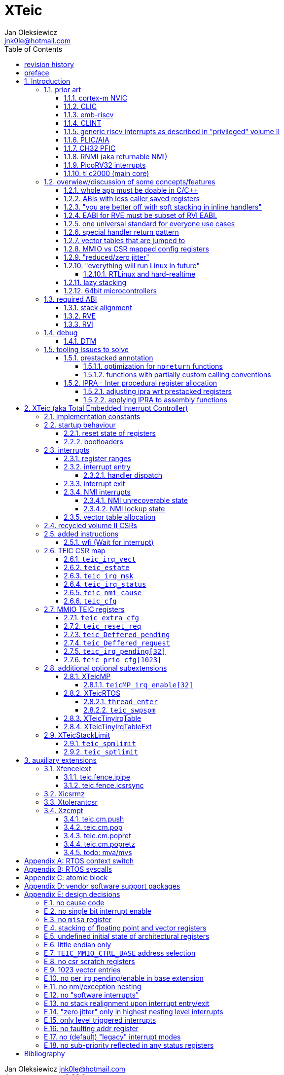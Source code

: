 
= XTeic
Jan Oleksiewicz <jnk0le@hotmail.com>
:appversion: 0.28.0
:toc:
:toclevels: 5
:sectnums:
:sectnumlevels: 4


{author} {email} +
document version {appversion} +
extension status: unstable/PoC +
This document is released under a Creative Commons Attribution 4.0 International License

[colophon]
== revision history


[colophon]
== preface

This document uses semantic versioning with respect to potential hardware designs.
Assembly syntax change is a minor increment. Version 1.0.0 will be the first somewhat useable.
Changes in prior versions are not versioned properly and not tracked in revision history.
The number in a major revision doesn't hold the freeze or ratification status.

Document is written in a way that reduces the duplications as those are hard to maintain.

== Introduction

Even though the current risc-v "privileged" architecture is great for general unix systems.
It fails to meet many embedded and hard real time requirements.

Instead of adding more and more on top of layered legacy, that leads to silicon waste, let's replace
entire volume II (aka riscv privileged) with minimal yet efficient embedded architecture.

The goal is to achieve interrupt architecture capable of predictable and fast
control loops by providing minimal interrupt latency and jitter. +
Optionally offer single digit cycles of interrupt latency to actual code and true zero jitter,
as to not disturb minimal implementations. +
By leveraging general purpose computing capability of risc-v architecture, we can
avoid the need for separate cores (often with asymetric architectures) to offload
low priority tasks (communication, HMI etc).

The lack of many "legacy" functionalities allows reduction of silicon area, power, and verification costs.

=== prior art

A quick recap of what we already have available.

==== cortex-m NVIC

<<armnvic>> defacto established "industry standard" of efficient interrupt handling.
Anyone complaining about risc-v likes and wants the NVIC.

==== CLIC

CLIC <<clic>> is a designated goto for interrupt handling to fulfill everyone needs.

Attempts to be an unix capable interrupt controller with horizontal nesting of U, S, H (so far only proposed) and M mode.

All used registers must be saved in software, trampoline handlers need to save all ABI registers.
If interrupts can be taken at multiple privilege modes, then each handler at higher privilege
have to swap stack pointer (and interrupt level ??) by 2 additional CSR instructions per handler.
during vertical nesting those instructions just copy `rs1` operand.

Preemption is handled in software by special CSR mechanism, that requires extra boilerplate
code in every interrupt handler. Even in "inline" handlers.

Highest priority inline handlers should be possible to be made similar to legacy ones.

Trampoline handlers mimic the late arrival and tail chaining optimizations.
Currently trampoline handlers cannot be used alongside inline handlers <<clichwswvectoring>>.

Introduces unavoidable jitter due to:

- blocks of code executed with disabled interrupts (additive jitter)
- late arrival handled through mnxti read (subtractive jitter of entry time)
- tail chaining handled by another mnxti read (and extra branch) in epilogue
- indirect jump instruction to actual code (branch prediction)

assuming 1 cycle per instruction, 10.2 and 11.1 listings from clic spec <<clic>> offer:

- `entry + 6` cycles of jitter from "inline" handlers.
- `entry + 7 + 16` cycles of jitter from "C-ABI" trampoline entry
- `4 + exit` or `abs(entry - 7)` cycles of jitter from  "C-ABI" trampoline epilogue

NOTE: trampoline jitter can be reduced by 16 cycles of register stacking at
the cost of late arrival handling

NOTE: according to <<clicentrycycles>>, handler entry time is 6 cycles on sifive E2 and
10 cycles in E3/5

NOTE: BTW, my prediction is that the "competitor A" will be able to do a
"comparison against riscv" without resorting to FUD tactics, right after CLIC is ratified

==== emb-riscv

emb-riscv <<embriscv>> is clean sheet design that attempts to be universal solution
for every microcontroller. Designed with a strong focus on RTOS support.

NOTE: Currently development is stalled due to "not encouraging general interest"

Achieves lower interrupt latency by introducing EABI with reduced
amount of caller-saved registers. FP registers are handled by lazy stacking.

Many similarities with <<cortex-m NVIC, NVIC>>.

mandates 4 64bit timers (even on RV32):

- cycle counter
- instret counter
- system timer
- rtc timer

==== CLINT

Attaches to generic interrupt scheme.

According to <<clint>>, it provides memory mapped interface for timers and IPI.

NOTE: ofiicial CLINT is called ACLINT but doesn't differ much from CLINT in sifive documentations.

==== generic riscv interrupts as described in "privileged" volume II

Very often refered to as CLINT. e.g. <<sififeintcookbook>> claims that volume II
stuff is CLINT exclusive.

has vectored mode which simply jumps to the position in vector table.

Doesn't provide any nesting other than privilege levels
Registers and CSR state (`fcsr` etc.) have to be pushed by software before use

==== PLIC/AIA

<<plic>>, <<aia>>

A heavyweight frontend for delivering interrupts to multiple cores
running typical unix OS. Not suitable for microcontrolers.

claim/complete architecture

handlers stay very similar to generic case.

AIA adds another set of CSR registers available only through indirect access 
mechanism (by `miselect` and `mireg` CSRs).

==== CH32 PFIC

Proprietary design by WCH build on top of generic riscv privileged <<qingkev2>>, <<qingkev3>>, <<qingkev4>>.

Introduces HW stacking and single cycle register shadowing (aka HPE).
It is of course necessary to use custom toolchain that implement a "proprietary" attribute:
`\\__attribute__\((interrupt("WCH-Interrupt-fast")))`

NOTE: without <<prestacked annotation>> there will be no portable way of doing this without compilers build
on custom patches. Naked handler + mret trick doesn't work in llvm, it should break in gcc anyway due to
eventual use of callee saved registers and stack.

Another feature is "vector table free" interrupt mechanism that allows to skip
fetching from vector table and jump to handler directly. It provides significant improvement
only when all registers are "stacked" by shadow regfile. (or not satcked at all)

The descriptions of a lot of functional behaviour feel like a copy-paste of risc-v privileged.
Highly under/undocumented. +
e.g. There is nothing about what happens to `mepc`, `mcause` or `mstatus` during nesting (especially on "V2" core). +
It is also unknown whether `ra` register doesn't have an additional use (like saving `mepc`...) during
interrupt entry/exit and connot be used immediately as the currently implemented gcc attribute treats
those functions the same way as the regular ABI ones with `mret` based return. +
Inline with average chinese documentation standards.

The vendor provided headers, of course, contain 46 instances of "NVIC" string and just 5 for "PFIC"

There is also under/undocumented "EABI enable" bit in `INTSYSCR` on "V2" core.
Most probably it reduces number of HW stacked registers to match the official EABI proposal <<riscveabi>>.

==== RNMI (aka returnable NMI)

<<privilegedrnmi>> Adds another horizontal nesting level above the machine mode, that works very similarly
to generic interrupts.
Achieved by providing additional set of CSR registers as well as interrupt return instruction (`mnret`).

==== PicoRV32 interrupts

> Note: The IRQ handling features in PicoRV32 do not follow the RISC-V Privileged ISA specification.
> Instead a small set of very simple custom instructions is used to implement IRQ handling with minimal hardware overhead.

Original author of the PicoRV found the riscv-privileged to be too heavy for minimal core,
and provided own <<picorvint>> interrupt scheme.

NOTE: FPGA minimum cores, is a non goal for XTeic

==== ti c2000 (main core)

Proprietary TI architecture <<spru430f>> sporting an ancient looking accumulator-memory architecture
(with 8 pointer registers), similar to the classic CISCs. An x86 of motor control and signal processing.
FPU <<spruhs1c>> is more RISC-ish with a bit of VLIW in some instructions.

NOTE: TI is very hesitant to release any general purpose benchmark scores (speed/size etc.)
<<c2000coremark>>, <<c2000dhrystone>>. Claiming that their architecture "is optimized for
real world control applications". Those kind of scores are also almost non existent in independent sources.

According to <<spraan9a>>, the core automatically saves some of the registers, rest must be pushed
in software. +
"High priority" interrupts can also save and restore all 8 floating point registers into shadow
registers using special instructions. +
There are also 5 (4 in prologue) defacto useless instructions for aligning stack and setting "C28 modes"

To allow nesting of "low priority" interrupts handlers must include extra boilerplate code to
handle prioritiy masking in software. (8 instructions in prologue, 3 in epilogue)

As a consequence there is 21 cycles of jitter (to HPI and other LPIs) and 43 (HPI) or 63 (LPI) cycles
of interrupt latency in worst case.

Use of `RPT` istruction will introduce even more jitter and latecy as the sequence is uninterruptible
and takes arbitrary numbers of cycles to execute.

NOTE: ISR entry latency is 10 cycles due to 8 stage pipeline and automatically stacking 13 registers.
<<c2000workshop>> suggests that the latency is 14 cycles for internal signals. Which would
further increase the worst case jitter and latencies.

=== overwiew/discussion of some concepts/features

==== whole app must be doable in C/C++

In this case interrupts must always push all caller saved registers to be able to use functions without
`\\__attribute__\((interrupt*))` annotation. Leading to <<ABIs with less caller saved registers>>

It also requires preinitialized table with pointer to startup code, `sp`, `gp`, and of course
any other addition like Zcmt `JVT` csr.

This table is also not necessarily smaller than software setup, e.g. `sp` can be usually
done with single `lui` instruction.

There is still a risk of corruption if the compiler decides to reorder something before
initialization of `.data`/`.bss` sections.

Such startup code is also inefficient as it will have to obey the ABI (spill `ra` to stack) and
compilers can't optimize out link time symbols anyway. (even though some can be assumed to
always be at certain addresses or offset from each other)

Of course I often find that there is a competition on who will make
the worst startup code in assembly.
So pure C/C++ startup code turns out to be "better" due to confirmation effect.
But let's have a look at my "combotablecrt" implementation <<combotablecrt>> for stm32f030x4/6. 
Is your compiler able to do that?

There is also a case of interrupt handlers that are using only a few registers
and don't need to take latency of the whole ABI/EABI.

==== ABIs with less caller saved registers

The rationale of introducing ABIs with reduced number of caller saved registers is to
reduce interrupt latency.

The major downside of such approach is lowered overall performance
and code denisty. Which is highly unliked across riscv community <<bhvseabi>> and stalls
development of such (E)ABI.

> I think for marketing reasons we should have the RISC-V EABI mimic the competitor ABI as
> closely as possible, and be available and supported by the tools, even if almost no-one
> should end up actually using it.

Zcmp[e] was also prepared for such fragmentation by reserving first 4 points in rlist for EABI,
so the cores can implement UABI and EABI push/pop instructions at the same time.
Those 4 points are of course supposed to handle 20 caller saved regs of EABI (probably with some
reuse of few higher points).

It will also make the processors capable of stacking 2 registers per cycle, underutilized
during HW stacking due to shorter stacking time than pipeline refill.

An alternative is to provide interrupts with defacto customizable ABIs by e.g. <<prestacked annotation>>
(to match the HW stackers) and handle the function call pressure by <<IPRA - Inter procedural register allocation, IPRA>>.

==== "you are better off with soft stacking in inline handlers"

aka generic riscv `\\__attribute__\((interrupt))`

The major issue lies within the principles of hardware stackers.

When entering interrupt handler, the core first fetches the entry from vector table and then
jumps to that address. Both of those fetches can hit a flash waitstate or a cache miss.
During that operation the data bus remains idle waiting for a first store instruction to be executed.

Those cycles can be accomodated for a "free" stacking of registers. If a higher amount of
registers is stacked then it can hide a bit of jitter coming from cache misses or flash waitstates.

Even stacking by the special push instructions (e.g. XTheadInt <<thead>> or
PUSHINT <<pushint>> and maybe a subsets of those), won't help much. Those start pushing
after the latency of double (waitstated) miss was taken.

The only situation when soft stacking yields better results is when HW stacker has to push
way more registers than is actually used.

NOTE: Zcmp[e] doesn't cover caller saved registers except `ra`.

==== EABI for RVE must be subset of RVI EABI.

To be able to call RVE only code from RVI ABI +
Recurrig thing in RVE ABI proposals.

The idea is to allow compilers and software vendors to provide a single
set of precompiled libraries for RVI and RVE ABIs.

The issue with this approach is that the code arbitrarily compiled for RVE
might turn out to be less efficient than RVI one. It also limits the capabilities
of RVI ABI like trading off argument registers for temporary/saved ones.

==== one universal standard for everyone use cases

Having one universal solution for all possible scenarios
brings a lot of inefficiency to all of them. Due to mandatory
support for a lot of rarely used functionality, keeping the compatibility
with unused legacy, or having to be a subset of a bigger architecture
optimized for a different use cases.

Even if that "flexibility" is made completely optional and non intrusive
the vendors will implement it anyway for the sake of having the
longest "flexibility" bar.

==== special handler return pattern

aka "HANDLER_RETURN" on emb-riscv and "EXC_RETURN" on ARM

The idea is to put special pattern in `ra` during handler entry and
exit by reusing regular return mechanism provided by the ABI. Requires
certain memory area to be non executable (e.g. 0xF0000000 - 0xFFFFFFFF)

This mechanism follows the typical ABI function call and together with HW
stacking, allows the interrupt handlers to be a regular C functions.

The downside is that the `ra` and `pc` both have to be pushed onto stack
and in some specifc cases, it could add extra stall cycles after the tail due
to the waitstates or cache miss caused by delayed prefetch.

Alternatively we can just stack the `ra` and put there current `pc` with lowest bit set
to trigger handler return operation. One less register counted towards interrupt latency.

NOTE: normally the `jalr` instruction just ignores the LSB bit of resulting address.
LSB in register and immediate will lead to "bogus" jump over 2 extra bytes.
Even though this behaviour simplifies hardware, existing ABIs are
allowing "auxiliary information" in pointers as well as `jalr`
immediate, effectively making both useless.

==== vector tables that are jumped to

It's simply inefficient in truly vectored scenario.
The vector entries will have to be populated with jump instructions anyway.
Those have to take the second round of waitstates or cache miss without amortization by register stacking.

And if the code is far away from vector table (e.g. in SRAM for more deterministic execution),
compiler will have to emit a jump island, aka "veener", that will perform yet another unamortized jump.
allocating 8 bytes per entry Enforcing `lui` + `jalr` sequence will severly trump the
code density and performance in typical use scenarios.

NOTE: 8051 allocated 8 bytes per entry, but it was able to sometimes fit entire handler or
one of the conditional path. Especially when following entries were unused. This kind of
optimizations is exlusive to assmebly programming and generally not practised today.

==== MMIO vs CSR mapped config registers

In case of mass initialization MMIO could result in better code density
CSR space is also limited.

My take is that anything architecturally coupled to the core should reside
in CSR space and keep the rest in MMIO.

Nothing should exist as both.

There is no point in avoiding  CSR registers when the cost of Zicsr
instructions is already taken.

==== "reduced/zero jitter"

Very often claimed, yet those claims rarely meet with reality.

NOTE: There are also many non-architectural sources of jitter like caches, waitstated
flash, accessing peripherals in different clock domains (usually divided from sysclk),
DMA contention, or just the code masking out the interrupts.

Cortex-m0 offers a "zero jitter" by optional IP (RTL for ASICs) configuration that adjusts the best case 
of interrupt latency by extra cycle to acommodate random stall from bus contention.

Cortex-m3/4 offer up to 6 cycles of jitter due to "late arrival" and "pop pre-emption".
Regular handler entry is dominated by stacking registers, giving some headroom for extra
vector/instruction fetch latency.

Cortex-m7 of course suffers from Proprietary&Confidential syndrome.
Most probably it's similar to cm3/4.

In case of C2000 CLA, TI claims <<spracs0a>>,<<ticladocs>>,<<ticladevguide>> that their task driven machine
(non preemptible) "reduces interrupt latency and jitter" compared to classic CPU, even
though it does exactly the opposite when there is more than 1 async interrupt to handle.

NOTE: Of course whenever TI compares CLA to "classic cpu", it's always a cpu with preemption
priorities only and background task not present on CLA. As if the similar "task machine" couldn't
be achieved by regular general purpose architecture (e.g. risc-v, cortex-m) without nesting and WFI loop
(or "sleep on exit" feature) giving access to all GPRs in interrupts without stacking.

==== "everything will run Linux in future"

The Linux cargo cult. +
Because a simplest tasks suitable for bunch of 555&74s or a simple microcontroler with a
few KiB of flash and RAM must be done under linux so it will work somehow "better".

To be able to properly run linux you need quite beefy unit (usually with MMU), 2-4MiB of flash,
4-8MiB of RAM (usually external DRAM), long boot time and a bad power consumption in idle. +
Just to run the OS itself.

One of the the most blatant example is NOMMU linux on stm32f429 with
memory mapped SDRAM that is not even cached by cpu. If the XIP image doesn't fit
in 2MiB internal flash, it has to land in external parallel NOR flash, which is of course
not cached by cpu and shares bus with SDRAM. +
Any attempt to touch internal SRAM regions will defeat the remaining 
"universality/portability of linux apps" arguments. +
Not to mention much hgher unit price than typical 200+Mhz cotex A5/7 SOCs. 

Of course there are still actual reasons to use linux in non-realtime embedded,
consisting of different developmnet practices, higher portability 
or access to the raw performance (at much better perf/price ratio)
not available in typical microcontrollers <<emblinux>>.

===== RTLinux and hard-realtime

Whenever those rt patches are measured, both the interrupt latency and
jitter is always given in tens or hundreds of microseconds, not cycles
<<linuxrt1>>,<<linuxrt2>>,<<linuxrt3>>,<<linuxrt4>>.

In some scenarios those numbers are unacceptable. +
As an example, industry standard, FOC current loops close within 5-10us <<brianchavens>>
and in some cases it achieves sub 1us latency <<swpy031>>. On a <200 Mhz controllers.

==== lazy stacking

Lazy stacking allows to skip stacking of FP registers if handler doesn't
touch floating point registers.

The main issue is that all of the caller saved FP registers are saved (execution stalls during push)
onto stack whenever FP instruction is executed even though only a few of the registers are used.

Requires additional CSR to hold address of reserved space in stack frame.

==== 64bit microcontrollers

So far, mostly the application processors used in bare metal.

Use cases for such also have different requirements than
from typical 32bit microcontrollers.

=== required ABI

Ideally we should not change the established ABI to avoid disruption
But definitely get rid of the `tp` register which is overall useless.

==== stack alignment

should be 2x`XLEN`, mandated thorought entire program execution so as to not require
special realignment in interrupts.

[NOTE] 
====
psABI <<riscvpsabi>> says that:

[quote]
----
stack pointer must remain aligned throughout procedure execution
----

and fails to enforce enforce this anyway:

[quote]
----
Non-standard ABI code must realign the stack pointer prior to invoking standard ABI procedures. The
operating system must realign the stack pointer prior to invoking a signal handler; hence, POSIX
signal handlers need not realign the stack pointer. In systems that service interrupts using the
interruptee’s stack, the interrupt service routine must realign the stack pointer if linked with any
code that uses a non-standard stack-alignment discipline, but need not realign the stack pointer if
all code adheres to the standard ABI
----

====

Major ilp32e issue is that the `addi16sp` instruction works on 16 byte stack increment.
Once the `c.addi` range (-32..+31) is exhausted compilers have to chose beetwen
denser code and more efficient use of stack.

Zcmp extension was also designed for 16 byte aligned stack. There is Zcmpe extension 
postponed to the future which should handle the EABI. Lowering the stack alignment
requires doubling (per bit of alignment) waste of codepoints by `push`/`pop` instructions.

NOTE: `addi8sp` won't be neccesary as Zcmpe `push`/`pop` can prepare initial 8 byte
allocation for an (optionally) following `addi16sp`

NOTE: 2x`XLEN` alignment allows more optimal use of
microarchitectures capable of stacking 2 registers per cycle

==== RVE

[width="100%",options=header]
|====================================================================================
| register | ABI name | Saver | description
| x0 | zero | - | Hardwired zero
| x1 | ra | caller | return address
| x2 | sp | callee | stack pointer
| x3 | gp | - | global pointer
| x4 | t0 | caller | temporary
| x5 | t1 | caller | temporary
| x6 | t2 | caller | temporary
| x7 | t3 | caller | temporary
| x8 | s0/fp | callee | saved/frame pointer
| x9 | s1 | callee | saved
| x10 | a0 | caller | argument/return
| x11 | a1 | caller | argument/return
| x12 | a2 | caller | argument
| x13 | a3 | caller | argument
| x14 | a4 | caller | argument
| x15 | a5 | caller | argument
| x16-x31 | - | - | reserved for custom use
|====================================================================================

// fp ?

NOTE: ilp32e with `tp` turned into temporary.

==== RVI

[width="100%",options=header]
|====================================================================================
| register | ABI name | Saver | description
| x0 | zero | - | Hardwired zero
| x1 | ra | caller | return address
| x2 | sp | callee | stack pointer
| x3 | gp | - | global pointer
| x4 | t0 | caller | temporary
| x5 | t1 | caller | temporary
| x6 | t2 | caller | temporary
| x7 | t3 | caller | temporary
| x8 | s0/fp | callee | saved/frame pointer
| x9 | s1 | callee | saved
| x10 | a0 | caller | argument/return
| x11 | a1 | caller | argument/return
| x12-x17 | a2-a7 | caller | argument
| x18-x27 | s2-s11 | callee | saved
| x28-x31 | t4-t7 | caller | temporary
|====================================================================================

// fp?

NOTE: ilp32 with `tp` turned into temporary.

=== debug

The official risc-v debug spec <<riscvdebug>> is good enough to not necessitate another incompatible
one, although the "minimal debug implementation" is actually not minimal.

Some of the  minor things that could be "improved" for minimal implementations:

- 1 entry `progbuf` accepting 32bit instructions only (saves 2 bits, currently
must accept compressed insns)
- writing this 1 entry progbuf immediately executes written instruction (ie. no storage in progbuf)
- remove `dpc` CSR, and allow debuggers to get the "current" `pc` by executing `auipc` from `progbuf`
- no mandatory abstract register reads (data exchange only through message registers)
- get rid of certain discovery bits
- etc.

Biggest offenders of course are and will be the actual implementations that despite being the "minimal"
ones designated as "8bit killers", are happily implementing more than necessary.
Like 8-word `progbuf` in ch32v003 <<qingkev2>>.

==== DTM

Low pin count devices (8-32) need a denser debug interface as the JTAG uses too many wires.

There are industry proven 2 wire interfaces like cJTAG or ARM SWD. +
It would be best to have 1 wire solution like avr8 debugWIRE/updi
or the WCH "SDI" (aka "SWD") <<qingkev2debug>>

=== tooling issues to solve

==== prestacked annotation

Currently there is no universal solution to indicate which registers in interrupt handlers
can be freely used without stacking them.

- `\\__attribute__\((interrupt))` makes all registers callee saved and uses mret to return.
- `\\__attribute__\((interrupt("SiFive-CLIC-preemptible")))` extends regular interrupt by CLIC preemption
- `\\__attribute__\((interrupt("WCH-Interrupt-fast")))` requires custom build toolchain,
no floating point regs (even on the cores with F extension), still uses mret
- Or just a plain C function that requires prestacking of all caller saved registers, reuses standard
return mechanism to exit interrupt context

Even worse, there are already hardware stackers designed for ilp32e and ilp32. When the new and better
ABI will be introduced, it will be impossible to use with pre-existing HW stackers. The same applies
to creating HW stackers that stack less registers to optimize interrupt latency.

Therefore we need universal way to annotate which registers are available for use in a given function
as a defacto calller saved one (aka create custom calling convention)

- `prestacked("")` attribute
- no whitespaces in string parameter
- register range cover all registers between and including specified (`x4-x6` is equivalent to `x4,x5,x6`)
- registers/ranges are separated by comma
- calee saved registers have to be properly turned into temporary when included in the list
- CSRs taking part in calling conventions are also subject to this mechanism
- should use raw names instead of ABI mnemonics as to make it ABI agnostic (more portable)
- registers must be sorted (integer, floating point, vector, custom, then by lowest numbered)
- CSRs must be put after the architectural regfiles, those don't have to be sorted
- must not collide with `\\__attribute__\((interrupt))` as to support "legacy" handler return mechanisms
- must not imply `\\__attribute__\((interrupt))` as well
- custom CSRs would also have to be somehow covered. (hw loops etc.)

ilp32 caller saved:

`\\__attribute__\((prestacked("x5-x7,x10-x17,x28-x31")))`

ilp32f, caller saved:

`\\__attribute__\((prestacked("x5-x7,x10-x17,x28-x31,f0-f7,f10-f17,f28-f31,fcsr")))`

Simplified ranges (e.g. shadow register file):

`\\__attribute__\((prestacked("x8-x15")))`

TEIC irq, range0 + shadow regs of half integer regfile (where bit 2 of operand is set, covers range1+2)
and F + P extensions:

`\\__attribute__\((prestacked("x4-x7,x10,x11,x12-x15,x20-x23,x28-x31,fcsr,vxsat")))`

ch32v003 irq (ilp32e + PFIC HW stacker, assuming `ra` doesn't have some undocumented use):

`\\__attribute__\((interrupt, prestacked("x1,x5-x7,x10-x15")))`

NOTE: unannotated `ra` is assumed as a valid return address, otherwise a special return mechanism must be
used (e.g. return by `mret` in `\\__attribute__\((interrupt))`

===== optimization for `noreturn` functions

gcc/llvm compilers can purge the epilogue (even down the call tree) by automatic
detection of infinite loop or by using `\\__attribute__\((noreturn))` or `__builtin_unreachable()`.

It is not the case on prologues though, leading to waste of stack and codespace in the most typical
embedded scenario of main or thread functions with an infinite loops.

This missing optimization is intentional <<noreturnprologue>> to allow backtracing
(`abort()` etc.) and throwing exceptions (of course under -fno-exceptions and exception less code)

By abusing the "prestacked annotation" we can get rid of this prologue
by "prestacking" all of the available registers. +
e.g. `\\__attribute__\((noreturn, prestacked("x1,x4-x31,f0-f31,fcsr")))`

NOTE: addition of `noreturn_nobacktrace_noexcept` attribute is very unlikely, optimizing
regular `noreturn` attribute is even less.

NOTE: `\\__attribute__\((naked))` won't work, as it will remove the stack allocation
and consequently underflow the stack.

===== functions with partially custom calling conventions

It can be additionally abused to:

- define IPRA clobbers of assembly functions in its C function declarations 
(see <<applying IPRA to assembly functions>>)
- certain (premature) optimizations (manually solving 2way IPRA recursion etc.)
- dynamic linked functions with a subset of clobbers. 
e.g. functions like `memcpy()`,`strcmp()` etc.  don't need to clobber all caller saved registers 
so only common clobbers for straightforward, unrolled (?) and vectorized implementations need to be 
applied. Requires standardization of canonical clobbers for each offending function. (quite unrealistic)

==== IPRA - Inter procedural register allocation

So far implemented only by llvm <<llvmipra>>. +
Limited to statically linked code. +
There are almost no benchmarks results, especially the ones other than x86 at -O3.

In simple explanation, it makes every function export information about its usage of
caller saved registers effectively allowing non leaf functions to use caller saved
registers as a callee saved ones. That avoids some of the stacking/spilling leading
to a more efficiet code.

requirements and improvements needed for efficient IPRA:

- this mechanism must cover the CSRs as well as the registers (e.g. `fcsr`, `vtype`, `vl` etc.)
- custom registers and CSRs should also be covered (e.g. HW loops) (unnamed?)
- compilers need to avoid using more registers than necessary (currently no reason)
- registers from compressible range should be allocated only when it will benefit
code density (currently no reason)
- to avoid regressions, compilers need some kind of heuristic to detect when stacking
certain (compressible) callee saved registers would yield better code density than using
more temporaries from non compressible ranges

NOTE: on riscv it's `s0` and `s1`, in presence of Zcmp[e] pushing `s0,s1` is free
in non leaf functions, and just 2 16bit instructions in leaf. With IPRA it should be also
possible to just move `ra` and `s0/s1` into caller saved regs.

NOTE: This is also non IPRA optimization (-Oz kind)

- need special assembly directive to annotate such exports from pure assembly code (workaround exists
<<applying IPRA to assembly functions>>)

[NOTE]
--
Automatic detection is not an option due to self constructed instructions (e.g. from <<XTightlyCoupledIO>>):
[source, asm]
```
.word (0b0000000<<25)|(8<<20)|(0<<15)|(0b001<<12)|(10<<7)|0x43
.insn i CUSTOM_1, 0x0, 1, a0, 0x123
//equivalent to:
//tio.add0.xy a0, y0, s0
//tio.addi0.yx y1, a0, 0x123
```
--

- precompiled libraries should also do an "IPRA exports"
- very important point is resolving IPRA annotations of callbacks, where the callback call
will use the smallest common regmask of all functions that can be called through this point
** callbacks initialized once at startup (typical in many HALs)
** callbacks passed as function parameters
** queues (of structs) with callbacks

NOTE: callbacks are commonly used in peripheral interrups, therefore it's important to
apply IPRA optimizations to those as well

- it can be used to annotate that passed function arguments (through registers or stack) were
not modified and can be recycled by caller (e.g. in loops)
- it can also "export" list of deterministic constants (and addresses) that are left in registers
after return

NOTE: This mechanism is portable to other architectures, the more caller saved registers are
available, the higher relative gain is.

NOTE: vector extension can benefit from IPRA as current psABI makes all vector registers
temporary, though the syscall destroy entire state

===== adjusting ipra wrt prestacked registers

Because the HW stackers (used with <<prestacked annotation>>) will prefer to stack out the
compressible registers first, it might not be the best match for IPRA optimized allocation

NOTE: compilers usally don't care about non-abi (interrupt) prologues/epilogues and
emit code as if it was the regular ABI function

The solution could be:

- optimize HW stacker for typical allocations
- make compilers treat specially a call trees growing from interrupt handlers
- trump the general IPRA optimizations to use `a0-a5` first

Handlers that are not calling another functions should be straightforward as long as the compiler
allocators/optimizers are not going to straight out ignore <<prestacked annotation>>.

===== applying IPRA to assembly functions

Special attribute to annotate function declaration in header associated with assembly code
(e.g. `\\__attribute__\((regmask("clobbered list here")))`) was proposed <<llvmregmaskattr>>,
but it wasn't implemented upstream.

The other option is to use inline asm clobbers to make call to such funcions

[source, C]
```
	__attribute__((always_inline))
	static inline int weird_call(int n, void* p)
	{
		register int result asm("a0") = n;
		register void* a1 asm("a1") = p;

		asm volatile(
			"call foo \n\t"
			: [ARG0] "+r" (result) // return in same register
			: [ARG1] "r" (a1)
			: "memory", "ra", "a2" // use clobber for any caller saved regs used
		);

		return result;
	}
```

- requires the `call` pseudoinstruction that expands to a proper sequence.
Otherwise we get errors when calling too far or missing optimization when short call can be made.
- works in existing compilers (at least in gcc and llvm)

// == programmers model

== XTeic (aka Total Embedded Interrupt Controller)

smallest profile?

machine mode only

RV32 only

2 or 4 interrupt nesting levels

little endian only
software shall assume little endian

=== implementation constants


[cols="4,2,5",options=header]
|====
| name | default value | notes
| `TEIC_ENTRY_VECT_BASE` | implementation specific | Base address of the first application entry point
													 as well as its vector table. May have additional
													 constarints on the alignment.
| `TEIC_EXEC_SRAM_BASE` | implementation specific | Base address of the most designated executable SRAM
													memory.
													(Some devices implement a special memory area
													designated for interrupt handlers. aka "ITCM". Usually
													it will be the main memoy address)
| `TEIC_MMIO_CTRL_BASE` | 0xFFFE0000 | Base address of XTeic MMIO control block
| `TEIC_IRQ_NESTING_BITS` | {0,1,2} | Number of implemented interrupt nesting priority bits
| `TEIC_IRQ_PRIORITY_BITS` | {1,2,3,4} | Number of implemented interrupt sub-priority bits
| `TEIC_IRQ_VECT_ENTRIES` | {9..1023} | Number of allocated interrupt entries including skipped ones and NMIs
| `TEIC_IRQ_VECT_ENTRY_SIZE` | {2,4} | Size in bytes of the single entry in vector table.
									By default it's 4. 2 if <<XTeicTinyIrqTable>> subextension is implemented.
|====

=== startup behaviour

Upon hart reset:

- all of the architectural registers are initialized to their reset state.
- The MMIO control block registers are also initialized to their reset state.
- The pc is set to the `TEIC_ENTRY_VECT_BASE`.

Performing the system reset will additionally initialize the state of the peripheral registers to their reset state.

The hart reset is always equivalent to a system reset until XTeicMP extension is implemented.

==== reset state of registers

The reset state of all architectural registers is undefined unless explicitly specified
in specific extension.

NOTE: That means the reset state of integer, fp, and vector registers is undefined.

NOTE: some of the CSR registers also remain in undefined state.

==== bootloaders

If the application start is preceeded by bootloader, or the application enters
the bootloader, then the the switch code shall ensure that
before redirecting execution to the target address:

- all peripherals are disabled, or initialized to reset state if enabled on reset (e.g. watchdogs)
- external GPIOs are configured to reset state
- the oscillators, PLLs, clock selects and divisors are configured to their reset state
- all nesting levels in `teic_irq_msk` are enabled
- `teic_irq_vect` is set to the target entry point, right before the jump happens

NOTE: The rationale of these rules is to avoid bloat in startup
code (and duplicate of it in `SystemInit()`), which is a result of assuming the worst case scenario

NOTE: bootloaders placed at application entry area (at `TEIC_ENTRY_VECT_BASE`)
can be entered by setting a certain pattern in backup register and then executing system reset.

NOTE: Some devices switch between bootloader and application modes by performing
whole system reset after modifying certain configuration registers (remap of executable area
at `TEIC_ENTRY_VECT_BASE`)

=== interrupts

The interrupt controller supports only level triggered interrupts.
The logical high is used to assert pending interrupt request lines.

The irq number is the position in vector table

NOTE: there is no irq offseting like in NVIC

Stack pointer is not realigned, if stack is not 8 byte aligned
the behaviour is implementation specified

NOTE: typical HW won't care about 4 byte stack, some dual issuers or hardened cores
might want to set `irqentryexit_unrec` nmi request

NOTE: Zcmp similarly doesn't specify the required alignment.

==== register ranges

[cols="1,3,2,2,2",options=header]
|====
| range | registers | added stack area | mandatory supported | mandatory configurable
| 0 | "x1,x10,x11,reserved" | XLEN * 4 | yes | no
| 1 | "x12-x15" | XLEN * 4 | yes | no
| 2 | "x4-x7" | XLEN * 4 | no | no
| 3 | "x16,x17,x28-x31" | XLEN * 6 | no | yes
|====

NOTE: Implementations are free to not provide the configurability of stacking ranges
and hardcode them. Range 0+1 gives similar amount of usable registers as 
NVIC

stack frame pseudocode::
[source, asm]
```
// all ranges used
// range 0
sw x1, -4(sp)
sw x10, -8(sp)
sw x11, -12(sp)
sw reserved, -16(sp)

// range 1
sw x12, -20(sp)
sw x13, -24(sp)
sw x14, -28(sp)
sw x15, -32(sp)

// range 2
sw x4, -36(sp)
sw x5, -40(sp)
sw x6, -44(sp)
sw x7, -48(sp)

// range 3
sw x16, -52(sp)
sw x17, -56(sp)
sw x28, -60(sp)
sw x29, -64(sp)
sw x30, -68(sp)
sw x31, -72(sp)

addi sp, sp, -72
```

ranges lower than configured can be excluded from stacking only when their registers are preserved in a different
manner (e.g. shadow registers)

NOTE: reserved position in range0 window can be optionally used for preserving `estate` during nesting

==== interrupt entry

when a given interrupt nesting level (reflected by `pending_nestx` in `teic_irq_status`)
becomes pending which is not masked out by corresponing bit in `teic_irq_msk` register,
the interrupt entry procedure is triggered.

During the interrupt entry the hardware will:

- stacks configured register ranges at given nesting level (`n123_stacking` or `n4_stacking`)
- decrement `sp` according to configured register ranges in `n123_stacking`
- put content of interrupted `pc` into `ra` register with lowest bit set
- set `in_nestx` bit in `teic_irq_status` register
- fetches target address from vector table pointed by `teic_irq_vect`.
The vector entry is selected by handler dispatch process.
- jumps to the fetched address

NOTE: optimized microarchitectures will implement late arrival, tail chaining and
pop preemption which further complicate entry/exit procedures

If irq request is spuriously deasserted during the interrupt entry (or e.g. tail chaining), the core
must either; enter the offending handler or immediately return (or e.g. tail chain to yet another handler).

NOTE: Sometimes it takes a few cycles to deassert irq request signal, after e.g. clearing
status flag. Instead of populating errata, the vendors may opt to implement immediate return
on delayed (spurious) irq deassert. Behaviour shall be at least deterministic.

===== handler dispatch

During the handler dispatch the hardware will evaluate all pending irq requests
and select the one with highest configured sub-priority, ties are resolved by
highest irq number.

// not a separate par ?

==== interrupt exit

When `jalr` or `cm.popret` instruction is executed and the lowest bit in the source register is
set, the interrupt exit procedure is triggered. +
If no interrupt is currently active then `irqretnest0_unrec` nmi request is set.

// limit it only to `ra` ???

During the interrupt exit the hardware will:

- unstack configured register ranges at given nesting level (`n123_stacking` or `n4_stacking`)
- increment `sp` according to configured register ranges in `n123_stacking`
- clear `in_nestx` bit in `teic_irq_status` register
- jumps to the target address of `jalr` or `cm.popret` instruction

NOTE: The bogus `jalr` target address issue remains as per unprivileged spec.
Therefore conforming software shall not set the lsb in `jalr` immediate used for function returns

NOTE: only the lsb in source register is checked, not the computed target
address of `jalr` instruction. It allows detection of irq ret condition earlier in the pipeline.

NOTE: optimized microarchitectures will implement late arrival, tail chaining and
pop preemption which further complicate entry/exit procedures

==== NMI interrupts

NMIs (non maskable interrupts) are a special type of interrupts that cannot be masked
by `teic_irq_msk` register. Typically used for signalling critical conditions.

Entry/exit procedure is similar to regular IRQs with the following excepions:

- activity is signalled by `in_nmi` in `teic_irq_status` register
- stacks only range 0 registers
- adjusts `sp` by range 0 area

Before returning from NMI handler all requests in `teic_nmi_cause` CSR must be acknowledged (cleared).

===== NMI unrecoverable state

unrecoverable NMI handler is entered whenever:

- any of the `*_unrec` requests is raised in `teic_nmi_cause`
- synchronous exception is raised during active NMI handler
- any of the synchronous exception flag (`*_exc` in `teic_nmi_cause`) is not cleared before performing
interrupt exit from NMI handler
- `*_async` that was escalated to unrecoverable nmi request (`escalated_async_unrec` in `teic_nmi_cause`)

Entry procedure is similar to regular NMIs with the following excepions:

- activity is signalled by `in_nmi_unrecoverable` in `teic_irq_status` register
- busfaults, alignment or other errors during stacking are ignored
- not required to actually stack the registers only the `ra` shall be written with `pc` during fault
and `sp` decremented by range 0 area

===== NMI lockup state

The hart enters the NMI lockup state whenever

- code attempts to return from `Unrecoverable_NMI` handler
- synchronous or imprecise exception is raised within `Unrecoverable_NMI` handler

NMI lockup state halts any further code execution, except debug mode one.

NOTE: it is necessary to allow debuggers to read out state of registers/memory
after experiencing lockup state.

NOTE: experiencing exceptions within (or return from) unrecoverable handler means a
serious issue with control flow, where further attempts to execute code would do
more harm than halting until watchdog performs system reset.

NOTE: lack of tripple fault lockout can also lead to security vulnerabilities <<nvidiamtveccve>>

NOTE: microarchitectures can provide external output for signaling NMI lockup state as 
to allow immediate shutdown of certain peripherals (pwm timers etc.)

==== vector table allocation

[cols="3,2,7,12",options=header]
|============================================================================================
| irq num | type | name | notes
| 0 | - | reserved | reserved for startup code (typically jump instruction)
| 1 | NMI | | reserved
| 2 | NMI | IntegrityViolation_NMI | (optional) software and hardware integrity violations
| 3 | NMI | ClockViolation_NMI | (optional) Lost clock or other anomaly. It should be assumed
								 that the core/system clock could have been switched
								 to a different one at this point.
| 4 | NMI | WatchdogViolation_NMI | (optional) Entered right before any of the watchdogs trips
									and performs a (device) reset. Designated for safety measures
									and error logging. It should be assumed that execution could
									be frozen at this point and no further action can or need to
									be performed.
| 5 | NMI | MemoryViolation_NMI | Bus or memory access fault
| 6 | NMI | InstructionViolation_NMI | Illegal instruction exception
| 7 | NMI | Unrecoverable_NMI | Nested nmi, unknown or a state that cannot be easily
								recovered from.
| 8 | IRQ | Deffered0_IRQ | software deffered interrupt, can be used for context switch.
| 9 | IRQ | Deffered1_IRQ | (optional, mandatory with <<XTeicRTOS>>) software deffered interrupt,
							can be used for servicing syscalls.
| 10 | IRQ | | reserved/systick???
| 11..1022 | IRQ | *_IRQ | (optional) device specific interrupts
|============================================================================================

Unimplemented optional NMIs can be recycled for custom NMIs other than the ones provided in table above.

NOTE: XTeic doesn't provide any  peripheral API for optional watchdog, clock and integrity protection
systems. It's up to the implementer to provide them.

=== recycled volume II CSRs

To reduce disruption some of the "privileged" csr have been recycled
according to "privileged" specification.

[cols="1,1,1,2,3",options=header]
|=================================
| number | name | privilege | description | notes
| 0x001 | `fflags` | URW | iee754 exception flags | implemented when F,D,Zfinx,Zdinx is present
| 0x002 | `frm` | URW | iee754 dyn rounding mode | implemented when F,D,Zfinx,Zdinx is present
| 0x003 | `fcsr` | URW | frm+fflags | implemented when F,D,Zfinx,Zdinx is present
| 0xf11 | `mvendorid` | MRO | vendor ID | jedec??
| 0xf12 | `marchid` | MRO | architecture ID |
| 0xf13 | `mimpid` | MRO | implementation ID | 
| 0xf14 | `mhartid` | MRO | hart ID |
|=================================

// vector?
// overflow flag ??
// pmp?
// trace?
// debug?
// counters/hpmcounters?

=== added instructions

==== wfi (Wait for interrupt)

Mnemonic::
```
wfi
```

Encoding (RV32, RV64)::
[wavedrom, , svg]
....
{reg:[
 { bits: 7, name: 0x73, attr: ['SYSTEM'] },
 { bits: 5, name: 0x0, attr: ['rd'] },
 { bits: 3, name: 0x0, attr: ['PRIV'] },
 { bits: 5, name: 0x0, attr: ['rs1'] },
 { bits: 12, name: 0x105, attr: ['WFI'] },
]}
....

Description::
Execution of the `wfi` instruction stalls the execution and allows
the core to enter various low power states until the interrupt is taken or
any nesting level becomes pending +
It is allowed to terminte spontaneously or even be implemented as a nop.
+
In addition, the `wfi` instruction is allowed to optionally stack out certain
registers ahead of the interrupts, to reduce their latency. In this case, `sp`
is not changed until interrupt arrives.

NOTE: `wfi` can be executed when interrupts are disabled. Which is a very common
use case that avoids introduction of non deterministic delays to event respose time.
(irq arriving right before `wfi`)

NOTE: It is basically the same thing as priviliged `wfi` but without the
configuration bits in privileged CSR's

=== TEIC CSR map

[cols="1,2,1,4",options=header]
|====
| number | name | privilege | description
| 0xbc0 | `teic_irq_vect` | MRW | interrupt vector table
| 0xbc1 | `teic_estate` | MRW | irq saved state
| 0x800 | `teic_irq_msk` | URW | interrupt mask
| 0x801 | `teic_irq_status` | URO | current interrupt status
| 0xbc4 | `teic_nmi_cause` | MRW | coarse mask of NMI causes
| 0xbc5 | `teic_cfg` | MRW | config register
| 0xbc6 | `teic_spmlimit` | MRW | added with <<XTeicStackLimit>>
| 0xbc7 | `teic_sptlimit` | MRW | added with <<XTeicStackLimit>>&&<<XTeicRTOS>>
| 0xbc8 | `teic_swpspm` | MRW | added with <<XTeicRTOS>>
|====


==== `teic_irq_vect`

[cols="1,2,1,2,6",options=header]
|====
| bit | name | type | reset value | description
| [31:5] | `vect_offset` | WLRL | `TEIC_ENTRY_VECT_BASE>>5` | top bits of vector table offset. +
											Must be aligned to 64 bytes or rounded up
											to next power of 2, of the number of entries multiplied by
											the entry size, whichever is greater
| [4:0] | reserved | WLRL | 0 | reserved
|====

NOTE: alignment requirement allows to avoid use of the additional adder circuit during irq dispatch

NOTE: minimum alignment can by calculated by following formula:
`pow(2, ceil(log2(TEIC_IRQ_VECT_ENTRIES)/log2(2))) * TEIC_IRQ_VECT_ENTRY_SIZE` +
If vector table consists of 100 entries total, 4 byte each. Then minimum required alignment is 512 bytes

NOTE: `vect_offset` can be implemented with just enough bits to point at existing memory areas only,
as to reduce necessary state to implement.

NOTE: Implementations may impose additional alignment requirement

NOTE: `vect_offset` can also be implemented as a read only constant pointing to beggining of the flash memory


==== `teic_estate`

[cols="1,2,1,2,6",options=header]
|====
| bit | name | type | reset value | description
| [31:0] | `estate_nl` | WPRI | undefined | implementation specified pattern
used to recover execution state upon interrupt return. Covers certain csr registers:
(`fcsr`, `vcsr`, `vstart` etc.), and (optionally) multi cycle instruction progress. The content read as
well as the write to this register is valid only at the lowest implemented nesting level.
Otherwise read and write operations on this register are undefined.
|====

//list somewhere mandatory csrs to save??

NOTE: Altough optional, the ability to interrupt multicycle instructions is especially
important for cores implementing zero jitter features.
As an example the ratified Zcmp `cm.popretz` intruction has 3 uninterrupible instructions (one is branch).
Even though it could be just 2 according to common sense and normative Tariq response <<popretzloadzero>>.
It should be already obvious what will be formally pushed down your throat.

NOTE: designated to allow an efficient context switch from the lowest priority interrupt

NOTE: As the risc-v doesn't have condition codes for branching/predication, it is
expected that the smallest implementations will not make use of `estate` register at all.

NOTE: due to maximum 5-level nesting and limited state to preserve, it was decided
to not push previous state onto stack, that would increase interrupt latency.

==== `teic_irq_msk`

[cols="1,2,1,2,6",options=header]
|====
| bit | name | type | reset value | description
| [31:4] | reserved | WPRI | 0 | reserved
| 3 | `nest4` | rw | 1 | Fourth nesting level +
						0: disabled +
						1: enabled
| 2 | `nest3` | WARL | 1 | Third nesting level +
						0: disabled +
						1: enabled
| 1 | `nest2` | WARL | 1 | Second nesting level +
						0: disabled +
						1: enabled
| 0 | `nest1` | WARL | 1 | First nesting level +
						0: disabled +
						1: enabled
|====

bits related to unimplemented nesting levels are hardwired to zero.

NOTE: only `nest4` level is mandatory to implemrnt

==== `teic_irq_status`

[cols="1,2,1,2,6",options=header]
|====
| bit | name | type | reset value | description
| [31:12] | reserved | WPRI | 0 | reserved
| 11 | `n4_stacked` | ro | 0 | (optional) signals that currently stacked registers cover only ranges
								configured for nest4 level. +
								It is used only when ranges configured by `n123_stacking` differs
								from `n4_stacking`. +
								If the interrupt handler is tailchained to lower nesting level then
								the core must stack the remaining ranges. Similarly the core can 
								enter nest4 with n123 ranges stacked as well. +
								1: only nest4 ranges were stacked +
								0: all ranges stacked as per `n123_stacking`
| 10 | `nmi_lockup` | ro | 0 | NMI lockup state, can be cleared only by 
								  hart/system reset +
								  1: active +
								  0: inactive
| 9 | `in_nmi_unrecoverable` | ro | 0 | unrecoverable NMI handler state, can be
										cleared only by hart/system reset +
										1: active +
										0: inactive
| 8 | `in_nmi` | ro | 0 | returnable NMI handler state +
						  1: active +
						  0: inactive
| 7 | `in_nest4` | ro | 0 | irq handler at 4th nesting priority state +
							1: active +
							0: inactive
| 6 | `in_nest3` | ro | 0 | irq handler at 3rd nesting priority state +
							1: active +
							0: inactive
| 5 | `in_nest2` | ro | 0 | irq handler at 2nd nesting priority state +
							1: active +
							0: inactive
| 4 | `in_nest1` | ro | 0 | irq handler at 1st nesting priority state +
							1: active +
							0: inactive
| 3 | `pending_nest4` | ro | 0 | pending status of 4th nesting priority +
								1: active +
								0: inactive
| 2 | `pending_nest3` | ro | 0 | pending status of 3rd nesting priority +
								1: active +
								0: inactive
| 1 | `pending_nest2` | ro | 0 | pending status of 2nd nesting priority +
								1: active +
								0: inactive
| 0 | `pending_nest1` | ro | 0 | pending status of 1st nesting priority +
								1: active +
								0: inactive
|====

NOTE: `nmi_lockup` bit is defacto readable only by debugger

==== `teic_nmi_cause`

[cols="1,2,1,2,6",options=header]
|====
| bit | name | type | reset value | description
| 31 | reserved | ro | 0 |
| 30 | `irqretnest0_unrec` | ro | 0 | irq return without active irq/nmi
| 29 | `irqentryexit_unrec` | ro | 0 | any fault during irq entry/exit (stack alignment,
										memory faults etc.)
| 28 | `bus_fault_imprecise_unrec` | ro | 0 | (optional) imprecise bus faults
| 27 | `hw_integrity_imprecise_unrec` | ro | 0 | (optional) imprecise hw integrity error
| 26 | `sw_integrity_imprecise_unrec` | ro | 0 | (optional) imprecise sw integrity error
| 25 | `nested_exc_unrec` | ro | 0 | synchronous exception raised during execution of nmi handler
| 24 | `escalated_async_unrec` | ro | 0 | (optional) escalated `*_async` requests
| [23:10] | reserved | rw1c | 0 | reserved
| 9 | `clock_async` | ro | 0 | (optional)
| 8 | `watchdog_async` | ro | 0 | (optional)
| 7 | `reserved | ro | 0 | reserved
| 6 | `hw_integrity_async` | ro | 0 | (optional) asynchronous integrity error not related to
									the architectural control flow (e.g. unrecoverable ECC
									error triggered by scrubber or speculative prefetch)
| 5 | reserved | rw1c | 0 | reserved
| 4 | `sw_integrity_exc` | rw1c | 0 | (optional) software related integrity exceptions +
										e.g. pmp, stacklimit or other control flow violations related
										to the the software.
| 3 | `hw_integrity_exc` | rw1c | 0 | (optional) hardware related integrity exceptions +
										e.g. ECC, parity, lockstep or other integrity 
										error on core, memory or buses.
| 2 | `misaligned_address_exc` | rw1c | 0 | (optional) misaligned load/store address
| 1 | `bus_fault_exc` | rw1c | 0 | memory access faults
| 0 | `illegal_instruction_exc` | rw1c | 0 | Illegal instruction exception and misaligned instr
|====

The `*_async` nmi requests have to be cleared within the source peripheral.

==== `teic_cfg`

[cols="1,2,1,2,6",options=header]
|====
| bit | name | type | reset value | description
| [31:10] | reserved | WLRL | 0 | reserved
| [9:8] | `n123_stacking` | WARL | implementation specific | (optional)
							stacking ranges and stack adjustment at 1st ,2nd and 
							3rd nesting levels. +
							Must not be changed within interrupt handler, otherwise 
							behaviour is undefined. +
							0b00: range 0, 1 +
							0b01: range 0, 1, 2 +
							0b10: reserved +
							0b11: range 0, 1, 2, 3 +
| [7:6] | `n4_stacking` | WARL | implementation specific | (optional) stacking ranges at 4th nesting level. +
							Must be equal or lesser than in `n123_stacking`. +
							Must not be changed within interrupt handler, otherwise 
							behaviour is undefined. +
							0b00: range 0 +
							0b01: range 0, 1 +
							0b10: reserved +
							0b11: range 0, 1, 2
| 5 | reserved | WARL | 0 |
| 4 | `access_thread_regs_n1` | WARL | 0 | (optional) 
Switches current (part of) register file (except stack pointer) 
to thread one if applicable. +
It has effect only in interrupts at lowest implemented nesting priority. +
Designated to allow context switching of threads in case of automatic irq
shadow registers. +
1: thread context remapped + 
0: no context remap
| 3 | `thread_enter` | WARL | 0 | added with <<XTeicRTOS>>
| 2 | `escalate_async_nmi` | WARL | 0 | (optional) if `*_async` nmi request is raised during
										active nmi, it will be escalated to unrecoverable nmi
										request (i.e. raises `escalated_async_unrec` nmi request) +
										1: enabled +
										0: disabled
| 1 | `sleeponexit` | WARL | 0 | (optional) +
								1: enabled +
								0: disabled
| 0 | `zero_jitter` | WARL | 0 | (optional)
Ensure that the highest nesting priority interrupt is always
entered within the same number of cycles regardless of the
interrupted execution state.

Doesn't affect tailchaining of handlers within the highest nesting priority,
as well as irq return procedure. Various deep sleep states are also an exception.

It shall be assumed that irq vector table, highest level interrupt code and stack resides in zero
waitstated memories and no HW measures will be implemented to adjust for a different scenario. +
1: enabled +
0: disabled
|====

=== MMIO TEIC registers

private to the hart

[cols="2,1,3,1,2",options=header]
|====
| offset from `TEIC_MMIO_CTRL_BASE` | entry size | name | non-native access | description
| 0x0 | 4 | `teic_extra_cfg` | no |
| 0x4 | 4 | `teic_reset_req` | no |
| 0x8 | 4 | `teic_Deffered_pending` | no |
| 0x10 | 4 | `teic_Deffered_request` | no |
| 0x20 | 4 | `teic_irq_pending[32]` | no |
| 0x40 | 4 | `teicMP_irq_enable[32]` | no | added with <<XTeicMP>>
| 0x400 | 1 | `teic_prio_cfg[1023]` | yes |
|====


==== `teic_extra_cfg`

// deepsleep ??

==== `teic_reset_req`

[cols="1,2,1,2,6",options=header]
|====
| bit | name | type | reset value | description
| [31:16] | reserved | rw | 0 | reserved
| [15] | `nmi_lockup_onreset` | ro | dependent | 1: `nmi_lockup` was active prior to reset
												 0: no `nmi_lockup` prior to reset
											   
| [14:11] | `last_reset_cause` | ro | dependent | 0b0000: power on reset +
												0b0001: software reset +
												0b0010: watchdog reset +
												0b0011: external reset (master core, RST input pin etc.) +
												other: reserved
| [10:3] | `reset_key` | wo | 0 | write of `0xC5` to this field performs system reset
| [2:1] | reserved | rw | 0 |
| [0] | `hart_only` | rw | implementation specific | (optional) write 1 together with `reset_key` to reset
													only hart. If implementation allows only a hart reset,
													this field reads always 1, 0 otherwise
|====

NOTE: <<riscvdebug>> provides sysreset with excluded debug subsystem, in case of custom debug
spec, it should at least provide its own config to exclude itself from reset

==== `teic_Deffered_pending`

[cols="1,2,1,2,6",options=header]
|====
| bit | name | type | reset value | description
| [31:1] | `deffered{i}_pending` | rw1c | 0 | (optional) pending status of deffered1-deffered31 irq requests
| [0] | `deffered0_pending` | rw1c | 0 | pending status of deffered0 irq request
|====

==== `teic_Deffered_request`

[cols="1,2,1,2,6",options=header]
|====
| bit | name | type | reset value | description
| [31:1] | `deffered{i}_req` | w1s | undefined | (optional) write 1 to set deffered1-deffered31 irq requests
| [0] | `deffered0_req` | w1s | undefined | write 1 to set deffered0 irq request
|====

==== `teic_irq_pending[32]`

For each implemented irq vector, there is corresponding pending bit in pending register at
`teic_irq_pending[IRQn/32]` position.

First 8 bit entries (corresponding to NMIs) are reserved.

[cols="1,2,1,2,6",options=header]
|====
| bit | name | type | reset value | description
| [31:0] | `pending{i}_irq` | ro | 0 | signals pending status of `IRQn % 32` interrupt
|====

==== `teic_prio_cfg[1023]`

Consists of 1023 entries, 1 byte each.
First 8 entries (corresponding to NMIs) are reserved.

For each implemented irq vector, there is corresponding priority config register at
`teic_prio_cfg[IRQn]` position.

priority encoding::
[cols="6,2,1,2,3",options=header]
|====
| bit | name | type | reset value | description
| [8:(9 - `TEIC_IRQ_NESTING_BITS`)] | `nest_prio` | rw | 0 | nesting priority bits
| [(8 - `TEIC_IRQ_NESTING_BITS`):(9 - (`TEIC_IRQ_NESTING_BITS` + `TEIC_IRQ_PRIORITY_BITS`))] | `sub_prio` | rw | 0 | sub-priority bits
| [(8 - (`TEIC_IRQ_NESTING_BITS` + `TEIC_IRQ_PRIORITY_BITS`)):0] | reserved | rw | 0 | reserved
|====

Unimplemented bottom nesting bits are treated as if they were hardwired to 1.
If only 1 bit is implemented then only `nest2` and `nest4` levels are possible.

=== additional optional subextensions

==== XTeicMP

additional per vector entry interrupt enable

private to the hart

===== `teicMP_irq_enable[32]`

For each implemented irq vector, there is corresponding enable bit in "enable" register at
`teicMP_irq_enable[IRQn/32]` position.

First 8 bit entries (corresponding to NMIs) are reserved.

[cols="1,2,1,2,6",options=header]
|====
| bit | name | type | reset value | description
| [31:0] | `enable{i}_irq` | rw | 0 | enable control of `IRQn % 32` interrupt +
									0: disabled +
									1: enabled
|====

==== XTeicRTOS

Adds additional RTOS specific features

After thread mode (aka "user" or "unprivileged") is activated by `thread_enter` bit:

- Current `sp` becomes a defacto thread stack
- On irq entry from thread, current `sp` is swapped with the context of 
`teic_swpspm` register which happens after stacking (registers are pushed to thread stack)
- Thread mode protects only CSR registers, memory regions should be protected by additional PMP unit.
- Interrups are always executing in machine mode.

===== `thread_enter`

bit in `teic_cfg` CSR

Setting this bit will make the hart to enter thread mode (aka user mode in privileged nomenclature).
Once set it cannot be cleared.

Must not be set within interrupt handler, otherwise behaviour is undefined.

NOTE: It is expected that startup code will turn itself into an idle thread after
configuring everything in machine mode.

===== `teic_swpspm`

holds the stack pointer to be swapped with `sp` when entering interrupt context

NOTE: Separate interrupt stack allows thread stacks to allocate only the area for context switch
storage in addition to its own usage (which can be statically analysed)

==== XTeicTinyIrqTable

Makes each address entry in irq vector table take only 2 byte in size.
(`TEIC_IRQ_VECT_ENTRY_SIZE == 2`)

The effective addres is constructed by concatenation of the 2 bytes of the
vector entry content and top 16 bit of `TEIC_ENTRY_VECT_BASE` implementation constant.

The `TEIC_ENTRY_VECT_BASE` must be 64KiB aligned.

The entry encoding with the least significant bit set, is reserved.

NOTE: Extension designated for smallest devices where a vector table size has a
significant code size impact.

NOTE: SRAM can be used for enplacing handlers if mapped within the same 64KiB block

==== XTeicTinyIrqTableExt

Implies XTeicTinyIrqTable extension.

If the fetched vector entry has the lowest bit set, then
the effective addres is constructed by concatenation of the 2 bytes of the
vector entry content and top 16 bits of `TEIC_EXEC_SRAM_BASE` implementation constant.

The `TEIC_EXEC_SRAM_BASE` must be 64KiB aligned.

NOTE: It is possible to implement this on devices with large flash memories
and resort to compiler tricks, to keep handlers within 64KiB range.
But the gains will be relatively low.

=== XTeicStackLimit

Throws `sw_integrity_exc` exception precisely, when `sp` (`x1`) register is written with value lower than
the one specified in `teic_sp*limit` register.

Provides additional CSR register with stack address thresholds.

NOTE: local arrays can be created on stack and then accessed by pointer passed in working register.
Therefore stacklimit comparison must happen on write to `sp` register

==== `teic_spmlimit`

Used for limiting `sp` when hart is in machine mode.

[cols="1,2,1,2,6",options=header]
|====
| bit | name | type | reset value | description
| [31:3] | `spm_limit` | WLRL | 0 | top bits of bottom stack threshold
| [2:0] | reserved | WLRL | 0 | reserved
|====

==== `teic_sptlimit`

available only with <<XTeicRTOS>>

Used for limiting `sp` when hart is in thread mode.

[cols="1,2,1,2,6",options=header]
|====
| bit | name | type | reset value | description
| [31:3] | `spt_limit` | WLRL | 0 | top bits of bottom stack threshold
| [2:0] | reserved | WLRL | 0 | reserved
|====

== auxiliary extensions

Additional extensions that are usefull addition to XTeic

=== Xfenceiext

Because J extension group is going to simply ignore the fact that `fence.i` instruction
allocated whole 22.125 bits of opcodes, and introduce a new instructions for operational
subset of `fence.i` (e.g. `IMPORT.I`) <<zjid1>>,<<zjid2>>. We don't need to care about eventual 
sync with Zjid encodings.

The rationale is that the `fence.i` encodes whole instruction side synchronization with all zero immediate.
Therefore we can remove all of the sync mechanisms by inverting the bits, other than the one designated for
certain operation.

The uppermost 4 bits remain zero to allow enabling extra features not covered by `fence.i`.

==== teic.fence.ipipe

Flushes the pipeline and prefetch buffers before executing next instruction. +
Encoded in bit 0 of `fence.i` immediate

NOTE: not suitable for synchronizing with architectural state modifications by
CSR instructions, use `teic.fence.icsrsync` instead

Mnemonic::
```
teic.fence.ipipe
```

Encoding (RV32, RV64)::
[wavedrom, , svg]
....
{reg:[
 { bits: 7, name: 0xf, attr: ['MISC-MEM'] },
 { bits: 5, name: 0x0, attr: ['rd'] },
 { bits: 3, name: 0x1 },
 { bits: 5, name: 0x0, attr: ['rs1'] },
 { bits: 12, name: 0x0fe, attr: ['imm'] },
]}
....

==== teic.fence.icsrsync

Ensures that the following instructions are executed after the architectural state change
by a preceding CSR instructions (or equivalent) takes effect.
Encoded in bit 1 of `fence.i` immediate

NOTE: In many cases CSR updates don't require full pipeline flush, though it can be implemented
as regular pipeline flush.

NOTE: necessary to sync e.g irq vector table updates wrt following (peripheral) MMIO access

NOTE: <<cv32e40s>> do require fencing after update of `jvt` and `mtvec` 
(even though `jvt` falls into "program order" category).

Mnemonic::
```
teic.fence.icsrsync
```

Encoding (RV32, RV64)::
[wavedrom, , svg]
....
{reg:[
 { bits: 7, name: 0xf, attr: ['MISC-MEM'] },
 { bits: 5, name: 0x0, attr: ['rd'] },
 { bits: 3, name: 0x1 },
 { bits: 5, name: 0x0, attr: ['rs1'] },
 { bits: 12, name: 0x0fd, attr: ['imm'] },
]}
....

=== Xicsrmz

Implemented similarly to Zicsr with `uimm=0` mapped into -1 constant.

NOTE: `csrrsi`/`csrrci` with `uimm=0` still doesn't write and cause write side effects.

NOTE: This extensions allows to sync `csrrwi` instruction, with some other extensions
<<XTightlyCoupledIO>>, as to not cause additional immediate formats.

NOTE: `csrrw rd, csr, x0` can still be used to write a zero into csr.

=== Xtolerantcsr

None of the CSR access shall raise an exception.

- Writes to read only CSRs shall be ignored.
- in machine mode access to unimplemented CSRs is undefined
- in thread mode access to unimplemented CSRs as well as higher privilege ones shall cause no side
effects, read a `0` value and have its write ignored

NOTE: `UNIMP` instruction maps to write into `cycle` csr register, so it can
no longer be used. `c.unimp` remains available which is encoded as all zero.

NOTE: Extension designated for reduction of silicon use, reflects behaviour of
certain privileged csr registers (e.g. `misa`, `mvendorid` etc.) when unimplemented

=== Xzcmpt

Implemented similarly to Zcmp but with additional immediate bit to accomodate
8 byte aligned stacks, and following changes.

NOTE: addi8sp is not required as push instruction can prepare initial
allocation with 8byte granularity.

`rlist` encoding::
----
RV32E:
case 0: {reg_list="ra"; xreg_list="x1";}
case 1: {reg_list="ra, s0"; xreg_list="x1, x8";}
case 2: {reg_list="ra, s0-s1"; xreg_list="x1, x8-x9";}
case 3-15: reserved
RV32I:
case 0: {reg_list="ra"; xreg_list="x1";}
case 1: {reg_list="ra, s0"; xreg_list="x1, x8";}
case 2: {reg_list="ra, s0-s1"; xreg_list="x1, x8-x9";}
case 3: {reg_list="ra, s0-s2"; xreg_list="x1, x8-x9, x18";}
case 4: {reg_list="ra, s0-s3"; xreg_list="x1, x8-x9, x18-x19";}
case 5: {reg_list="ra, s0-s4"; xreg_list="x1, x8-x9, x18-x20";}
case 6: {reg_list="ra, s0-s5"; xreg_list="x1, x8-x9, x18-x21";}
case 7: {reg_list="ra, s0-s6"; xreg_list="x1, x8-x9, x18-x22";}
case 8: {reg_list="ra, s0-s7"; xreg_list="x1, x8-x9, x18-x23";}
case 9: {reg_list="ra, s0-s8"; xreg_list="x1, x8-x9, x18-x24";}
case 10: {reg_list="ra, s0-s9"; xreg_list="x1, x8-x9, x18-x25";}
case 11: {reg_list="ra, s0-s10"; xreg_list="x1, x8-x9, x18-x26";}
case 12: {reg_list="ra, s0-s11"; xreg_list="x1, x8-x9, x18-x27";}
case 13-15: reserved
----

`stack_adj_base` derivation from `rlist`::
----
case 0..1:   stack_adj_base = 8
case 2..3:   stack_adj_base = 16
case 4..5:   stack_adj_base = 24
case 6..7:   stack_adj_base = 32
case 8..9:   stack_adj_base = 40
case 10..11: stack_adj_base = 48
case 12:     stack_adj_base = 56
case 13..15: reserved

Valid values:
case 0..1:   stack_adj = [ 8|16|24|32|40|48|56|64]
case 2..3:   stack_adj = [16|24|32|40|48|56|64|72]
case 4..5:   stack_adj = [24|32|40|48|56|64|72|80]
case 6..7:   stack_adj = [32|40|48|56|64|72|80|88]
case 8..9:   stack_adj = [40|48|56|64|72|80|88|96]
case 10..11: stack_adj = [48|56|64|72|80|88|96|104]
case 12:     stack_adj = [56|64|72|80|88|96|104|112]
case 13..15: reserved
----

register stacking order::
currently same as in Zcmp

==== teic.cm.push

Synopsis::
Allocates stack frame and saves registers selected by `rlist`.

Mnemonic::
----
teic.cm.push {reg_list}, -stack_adj
----

Encoding::
[wavedrom, , svg]
....
{reg:[
 { bits:  2, name: 0x2, attr: ['C2'] },
 { bits:  1, name: 'spimm[5]' },
 { bits:  2, name: 'rlist[1:0]' },
 { bits:  2, name: 'spimm[4:3]' },
 { bits:  2, name: 'rlist[3:2]' },
 { bits:  1, name: 0 },
 { bits:  2, name: 0x0 },
 { bits:  1, name: 0 },
 { bits:  3, name: 0x5, attr: ['C.FSDSP'] },
],config:{bits:16}}
....

==== teic.cm.pop

Synopsis::
Deallocates stack frame and loads registers selected by `rlist`.

Mnemonic::
----
teic.cm.pop {reg_list}, stack_adj
----

Encoding::
[wavedrom, , svg]
....
{reg:[
 { bits:  2, name: 0x2, attr: ['C2'] },
 { bits:  1, name: 'spimm[5]' },
 { bits:  2, name: 'rlist[1:0]' },
 { bits:  2, name: 'spimm[4:3]' },
 { bits:  2, name: 'rlist[3:2]' },
 { bits:  1, name: 1 },
 { bits:  2, name: 0x0 },
 { bits:  1, name: 0 },
 { bits:  3, name: 0x5, attr: ['C.FSDSP'] },
],config:{bits:16}}
....

==== teic.cm.popret

Synopsis::
Deallocates stack frame, loads registers selected by `rlist` and returns.

Mnemonic::
----
teic.cm.popret {reg_list}, stack_adj
----

Encoding::
[wavedrom, , svg]
....
{reg:[
 { bits:  2, name: 0x2, attr: ['C2'] },
 { bits:  1, name: 'spimm[5]' },
 { bits:  2, name: 'rlist[1:0]' },
 { bits:  2, name: 'spimm[4:3]' },
 { bits:  2, name: 'rlist[3:2]' },
 { bits:  1, name: 1 },
 { bits:  2, name: 0x0 },
 { bits:  1, name: 1 },
 { bits:  3, name: 0x5, attr: ['C.FSDSP'] },
],config:{bits:16}}
....

Description::
The `ra` register may not be populated.

==== teic.cm.popretz

Synopsis::
Deallocates stack frame, loads registers selected by `rlist`, writes zero to `a0` and returns.

Mnemonic::
----
teic.cm.popretz {reg_list}, stack_adj
----

Encoding::
[wavedrom, , svg]
....
{reg:[
 { bits:  2, name: 0x2, attr: ['C2'] },
 { bits:  1, name: 'spimm[5]' },
 { bits:  2, name: 'rlist[1:0]' },
 { bits:  2, name: 'spimm[4:3]' },
 { bits:  2, name: 'rlist[3:2]' },
 { bits:  1, name: 0 },
 { bits:  2, name: 0x0 },
 { bits:  1, name: 1 },
 { bits:  3, name: 0x5, attr: ['C.FSDSP'] },
],config:{bits:16}}
....

Description::
The `ra` register may not be populated.
Unlike in Zcmp the load to a0 is non atomic.

==== todo: mva/mvs

those are quite annoying on rve

[appendix]
== RTOS context switch

// by deffered0 after deffered from systick

[appendix]
== RTOS syscalls

// through regs - sync with deffered handler problematic
// through illegal nmi then defer to deffered1
// through mem

[appendix]
== atomic block

no single bit interrupt enable
use csrrs/c on a mask then restore

[appendix]
== vendor software support packages

what headers, definitions, names etc. must be provided.

// XTeic.h
// XTeic_device.h // it often happens that a lot of peripherals are recycled in many chip families

// ?.h
// ?.svd // for peripheral views in debug

[appendix]
== design decisions

=== no cause code

The cause code can be implied from hardcoded vector table position or
periphereals state if handler is shared.
Therefore it's redundant. The other issue is that
it has to be somehow preserved during nesting.

NOTE: NMIs are handled through `teic_nmi_cause` CSR.

=== no single bit interrupt enable

It would be redundant to the `irq_msk` nest enables.
Which can be similarly managed by `csrsi`, `csrci` instructions.

=== no `misa` register

It's useless.

will it tell you if there is Zbb, Zmmul or Zcmt implemented? - no

On embedded targets, HW information about implemented extensions and ability
to enable/disable them, has a rather low value.

=== stacking of floating point and vector registers

currently ???

Zfinx ???

Those can still be handled by IPRA anyway.
FP push/pop instruction might be usefull in such case.

=== undefined initial state of architectural registers

It is said that registers have to be zeroed at reset "to protect software from itself" <<cv32regzeroing>>
It doesn't, it just hides bugs until they manifest in the worst possible scenario.
Just like developing and debugging code at -O0.

This kind of use of uninitailized variables is UB in C/C++ and easily detectable by compilers.
Languages like Rust or Ada are supposed to be free from this UB, so there is no need to spend transistors
or code memory for zeroing those.

NOTE: V extension uses all ones for `tail agnostic` filling just to prevent software
from relying on uarch dependent zeroing.

However, certain hardened cores may need to have all registers initialized to consistent state, as to
avoid integrity faults when stacking out yet unused registers.
In some cases, it's still possible to require initialization of all registers in startup code instead.

=== little endian only

Why would you want to have big endian loads/stores? +
Probably for handling tasks that compute "network byte order" data which uses big endian representation.

Nice.
So, lets add a big-endian mode (making it configurable at runtime of course), and enjoy
mandatory endian neutral loads/stores (<<cryptogamsaesneutralloads>>) used by networking
libraries, because one cannot be sure which endianess the code will be run on.

Just use `rev8` for "network order" data. It's much better than doing endian neutral access.

Big endianess is also inefficient to handle in vector registers.

=== `TEIC_MMIO_CTRL_BASE` address selection

addressable through `c.lui` + offset

=== no csr scratch registers

Unlike the big unix machines, the RTOS context can be statically
addressed by `lui` + `addi` sequence.

With hardware stacking there is no need to free up additional registers
to perform context sitching tasks.

=== 1023 vector entries

One entry less than full 1024 due to 2s complement jump immediate.

This is the biggest capacity that can be escaped by single `c.j` instruction
from a first entry in case of `TEIC_IRQ_VECT_ENTRY_SIZE == 2` (<<XTeicTinyIrqTable>>)

This is also more than enough for any microcontroller.

=== no per irq pending/enable in base extension

It is simply redundant to in-peripherals enablees, as well as the `nestx` interrupt enables.

Has use case only when the same interrupts are routed to multiple harts or when peripheral
interrupt lines are shared across multiple master units (e.g. FIFO empty irq signal shared with DMA)

=== no nmi/exception nesting

Nesting NMIs is easy way to overflow the stack or greatly increase
the worst case in static stack analysis (if there is even a bound)

It also becomes an issue in pure HW state preservation by `estate_nl`
or shadow registers.

Normally such condition is very rare and is usually a sign of bad coding or
much more serious hardware issue, that's causing everything to fail at the same moment.

=== no "software interrupts"

aka software trigger in ARM terminology <<DUI0553A>>

Designated for triggering unallocated (or unused peripheral) vectors, by writing to
the special `NVIC->STIR` register.
Which is of course redundant to the use of `NVIC->ISPRx` registers.

However it's rarely used and only "implemented" vectors can be triggered in such
way. Officially it is supposed to be 32 entry granularity in ARM case, but it's not even
obvious wether you can use unimplemented vectors at all. <<customsoftirqcm3>>

NOTE: Even the PendSV is done by setting `ICSR->PENDSVET` bit instead of executing this mechanism.

NOTE: TEIC instead provides dedicated "peripheral" for handling software (deffered) interrupts

All of this causes a lot of redundancy to allow handling peripheral interrupts and "software"
triggered ones by the same handler. The ARM implementation also depends on edge triggered
irq mechanism, which is also ommitted by XTeic.

// move nvic descr to nvic section ???

=== no stack realignment upon interrupt entry/exit

This is just a waste of hardware. The ABI should mandate the alignment instead.
If not followed then the microarchitecture should be allowed to trap.

NOTE: some architectures, due to legacy codebases, require explicit stack alignment
instructions which also contribute to interrupt latency/jitter and impact code density.

=== "zero jitter" only in highest nesting level interrupts

It doesn't make sense to implement "zero jitter" at any other level.
If given interrupt can by interrupted by a higher nesting priority, then it would
no longer be considered a "zero jitter" one.

NOTE: NMIs can still break the "zero jitter" guarantee, though those should
be considered as a rare fault/error condition.

=== only level triggered interrupts

Peripherals usually implement level triggered interrupts. (ie. require clearing trigger source
by performing certain actions like reading FIFO registers or clearing the status flags)

Therefore it's wastefull to spend additional resources (e.g. latch for pending status and related
clear on irq entry) on the edge triggered mechanism which is made redundant on
every irq line (see <<no "software interrupts">>)

NOTE: Sampling edges on GPIO is usually done by a separate peripheral that turns those into an
level triggered ones.

=== no faulting addr register

aka `mtval` which ` is often not impelemnted anyway, even by uarch without unaligned loads/stores support.

Due to the lack of MMU, the memory access exceptions are considered fatal errors anyway.

The faulting address can still be recovered in a more complex way of decompilation of faulting instr.

=== no (default) "legacy" interrupt modes

Having our cores to boot with "legacy" interrupt modes

- is a waste of transistors
- it would reqire sync with the CLIC `mode`/`submode` encodings (or be incompatible with CLIC which is
of course unwanted when lengthening the "flexibility" bar)
- causes interrupt hole or additional boilerplate code to handle exceptions/NMIs that arrived before setting
up `mtvec` and thus were routed to reset handler entry.

NOTE: There was even an CVE related to uninitialized `mtvec`: <<nvidiamtveccve>>

This also allows us to use vector address with zeroed two lowest bits.
Which, in some scenarios, allows setup of vector table address with a single `lui` instruction

Also, in cores designated to work in vectored mode, the `mtvec` has the bottom address lines hardwired to 0.
Which leads to large alignment granularity of the unvectored handler (e.g. on ch32v003 it's 1KiB).
Making the unvectored mode handler share entry with startup code or require large alignment.

=== no sub-priority reflected in any status registers

Sub-priority is used only during irq handler dispatch.
Current priority field would consume additional circuitry to latch in sub-priority
of the current handler.

Additionaly the current sub-priority field would have to be somehow preserved during nesting.

[bibliography]
== Bibliography

* [[[embriscv, 1]]] https://github.com/emb-riscv/specs-markdown
* [[[clic, 2]]] https://github.com/riscv/riscv-fast-interrupt/blob/master/clic.adoc
* [[[clint, 3]]] https://github.com/riscv/riscv-aclint/blob/main/riscv-aclint.adoc
* [[[sififeintcookbook, 4]]] https://starfivetech.com/uploads/sifive-interrupt-cookbook-v1p2.pdf
* [[[plic, 5]]] https://github.com/riscv/riscv-plic-spec
* [[[aia, 6]]] https://github.com/riscv/riscv-aia
* [[[combotablecrt, 7]]] https://github.com/jnk0le/simple-crt/blob/master/cm0/combotablecrt_stm32f030x6.S
* [[[llvmipra, 8]]] https://reviews.llvm.org/D23980
* [[[picorvint, 9]]] https://github.com/YosysHQ/picorv32#custom-instructions-for-irq-handling
* [[[bhvseabi, 10]]] https://groups.google.com/a/groups.riscv.org/g/sw-dev/c/znKeVnmxsy8/m/NtdDII3kAAAJ
* [[[pushint, 11]]] https://github.com/riscv/riscv-fast-interrupt/issues/108
* [[[thead, 12]]] https://github.com/T-head-Semi/thead-extension-spec
* [[[armnvic, 13]]] https://community.arm.com/arm-community-blogs/b/architectures-and-processors-blog/posts/beginner-guide-on-interrupt-latency-and-interrupt-latency-of-the-arm-cortex-m-processors
* [[[spracs0a, 14]]] https://www.ti.com/lit/an/spracs0a/spracs0a.pdf?ts=1677348911359
* [[[ticladocs, 15]]] https://software-dl.ti.com/C2000/docs/cla_software_dev_guide/intro.html
* [[[emblinux, 16]]] https://jaycarlson.net/embedded-linux/
* [[[linuxrt1, 17]]] https://elinux.org/images/d/de/Real_Time_Linux_Scheduling_Performance_Comparison.pdf
* [[[linuxrt2, 18]]] https://static.lwn.net/lwn/images/conf/rtlws11/papers/proc/p19.pdf
* [[[linuxrt3, 19]]] https://people.mpi-sws.org/~bbb/papers/pdf/ospert13.pdf
* [[[linuxrt4, 20]]] https://www.osadl.org/fileadmin/events/rtlws-2007/Siro.pdf
* [[[clicentrycycles, 21]]] https://riscv.org/wp-content/uploads/2018/07/DAC-SiFive-Drew-Barbier.pdf
* [[[spraan9a, 22]]] https://www.ti.com/lit/an/spraan9a/spraan9a.pdf?ts=1677877354340
* [[[spru430f, 23]]] https://www.ti.com/lit/ug/spru430f/spru430f.pdf?ts=1677869437551
* [[[spruhs1c, 24]]] https://www.ti.com/lit/ug/spruhs1c/spruhs1c.pdf?ts=1677888169020
* [[[c2000coremark, 25]]] https://e2e.ti.com/support/processors-group/processors/f/processors-forum/905744/tms320f28335
* [[[c2000dhrystone, 26]]] https://e2e.ti.com/support/microcontrollers/c2000-microcontrollers-group/c2000/f/c2000-microcontrollers-forum/567535/tms320f28377d-dmips-calculation
* [[[ticladevguide, 27]]] https://software-dl.ti.com/C2000/docs/cla_software_dev_guide/_static/pdf/C2000_CLA_Software_Development_Guide.pdf
* [[[qingkev2, 28]]] http://www.wch-ic.com/downloads/QingKeV2_Processor_Manual_PDF.html
* [[[qingkev3, 29]]] http://www.wch-ic.com/downloads/QingKeV3_Processor_Manual_PDF.html
* [[[qingkev4, 30]]] http://www.wch-ic.com/downloads/QingKeV4_Processor_Manual_PDF.html
* [[[riscveabi, 31]]] https://github.com/riscv-non-isa/riscv-eabi-spec
* [[[noreturnprologue, 32]]] https://gcc.gnu.org/bugzilla/show_bug.cgi?id=56165#c2
* [[[riscvpsabi, 33]]] https://github.com/riscv-non-isa/riscv-elf-psabi-doc
* [[[swpy031, 34]]] https://www.ti.com/lit/wp/swpy031/swpy031.pdf
* [[[brianchavens, 35]]] https://www.brianchavens.com/2018/09/20/motor-control-microcontroller-performance-comparison/
* [[[cv32regzeroing, 36]]] https://github.com/openhwgroup/cv32e40p/issues/221
* [[[cryptogamsaesneutralloads, 37]]] https://github.com/openssl/openssl/blob/master/crypto/aes/asm/aes-armv4.pl#L216
* [[[zjid1, 38]]] https://github.com/riscv/riscv-j-extension/blob/master/id-consistency-proposal.pdf
* [[[zjid2, 39]]] https://lists.riscv.org/g/tech-j-ext/message/481
* [[[XTightlyCoupledIO, 39]]] https://github.com/jnk0le/XTightlyCoupledIO
* [[[c2000workshop, 40]]] https://software-dl.ti.com/trainingTTO/trainingTTO_public_sw/c28x28035/C28x_Piccolo_MDW_2-1.pdf
* [[[cv32e40s, 41]]] https://docs.openhwgroup.org/_/downloads/cv32e40s-user-manual/en/latest/pdf/
* [[[popretzloadzero, 42]]] https://github.com/riscv/riscv-code-size-reduction/issues/196
* [[[nvidiamtveccve, 43]]] https://youtu.be/iz_Y1lOtX08?t=1740
* [[[privilegedrnmi, 44]]] https://github.com/riscv/riscv-isa-manual/pull/912/commits/869dcc608e11f9680e950bcb20a9b8294d2b82bd
* [[[riscvdebug, 45]]] https://github.com/riscv/riscv-debug-spec
* [[[qingkev2debug, 46]]] https://github.com/openwch/ch32v003/blob/main/RISC-V%20QingKeV2%20Microprocessor%20Debug%20Manual.pdf
* [[[DUI0553A, 47]]] https://developer.arm.com/documentation/dui0553/a/
* [[[customsoftirqcm3, 48]]] https://stackoverflow.com/questions/72523639/arm-cortex-m3-add-a-new-interrupt-to-the-end-of-the-vector-table
* [[[llvmregmaskattr, 49]]] https://lists.llvm.org/pipermail/cfe-dev/2016-July/050022.html
* [[[clichwswvectoring, 50]]] https://github.com/riscv/riscv-fast-interrupt/issues/314